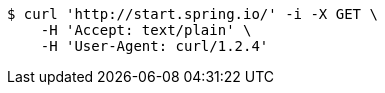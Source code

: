[source,bash]
----
$ curl 'http://start.spring.io/' -i -X GET \
    -H 'Accept: text/plain' \
    -H 'User-Agent: curl/1.2.4'
----